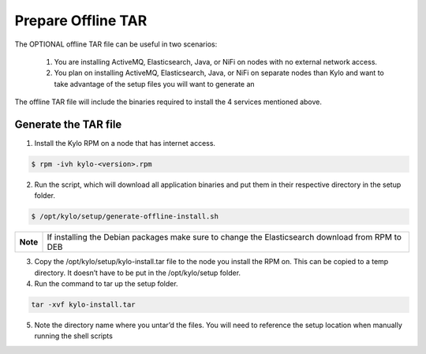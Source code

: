 ====================
Prepare Offline TAR
====================
The OPTIONAL offline TAR file can be useful in two scenarios:

    1. You are installing ActiveMQ, Elasticsearch, Java, or NiFi on nodes with no external network access.

    2. You plan on installing ActiveMQ, Elasticsearch, Java, or NiFi on separate nodes than Kylo and want to take advantage of the setup files you will want to generate an

The offline TAR file will include the binaries required to install the 4 services mentioned above.

Generate the TAR file
----------------------

1. Install the Kylo RPM on a node that has internet access.

.. code-block:: shell

    $ rpm -ivh kylo-<version>.rpm
..

2. Run the script, which will download all application binaries and put them in their respective directory in the setup folder.

.. code-block:: shell

    $ /opt/kylo/setup/generate-offline-install.sh
..

+------------+-------------------------------------------------------------------------------------------------------+
| **Note**   | If installing the Debian packages make sure to change the Elasticsearch download from RPM to DEB      |
+------------+-------------------------------------------------------------------------------------------------------+


3. Copy the /opt/kylo/setup/kylo-install.tar file to the node you install the RPM on. This can be copied to a temp directory. It doesn’t have to be put in the /opt/kylo/setup folder.

4. Run the command to tar up the setup folder.

.. code-block:: shell

    tar -xvf kylo-install.tar
..

5. Note the directory name where you untar’d the files. You will need to reference the setup location when manually running the shell scripts